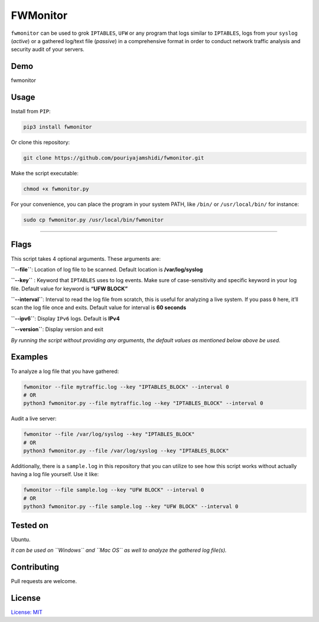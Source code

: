 FWMonitor
=========

``fwmonitor`` can be used to grok ``IPTABLES``, ``UFW`` or any program
that logs similar to ``IPTABLES``, logs from your ``syslog`` (*active*)
or a gathered log/text file (*passive*) in a comprehensive format in
order to conduct network traffic analysis and security audit of your
servers.

Demo
----

fwmonitor

Usage
-----

Install from ``PIP``:

.. code:: bash

   pip3 install fwmonitor

Or clone this repository:

.. code:: bash

   git clone https://github.com/pouriyajamshidi/fwmonitor.git

Make the script executable:

.. code:: bash

   chmod +x fwmonitor.py

For your convenience, you can place the program in your system PATH,
like ``/bin/`` or ``/usr/local/bin/`` for instance:

.. code:: bash

   sudo cp fwmonitor.py /usr/local/bin/fwmonitor

--------------

Flags
-----

This script takes 4 optional arguments. These arguments are:

**``--file``**: Location of log file to be scanned. Default location is
**/var/log/syslog**

**``--key``** : Keyword that ``IPTABLES`` uses to log events. Make sure
of case-sensitivity and specific keyword in your log file. Default value
for keyword is **“UFW BLOCK”**

**``--interval``**: Interval to read the log file from scratch, this is
useful for analyzing a live system. If you pass ``0`` here, it’ll scan
the log file once and exits. Default value for interval is **60
seconds**

**``--ipv6``**: Display ``IPv6`` logs. Default is **IPv4**

**``--version``**: Display version and exit

*By running the script without providing any arguments, the default
values as mentioned below above be used.*

Examples
--------

To analyze a log file that you have gathered:

.. code:: python

   fwmonitor --file mytraffic.log --key "IPTABLES_BLOCK" --interval 0
   # OR
   python3 fwmonitor.py --file mytraffic.log --key "IPTABLES_BLOCK" --interval 0

Audit a live server:

.. code:: python

   fwmonitor --file /var/log/syslog --key "IPTABLES_BLOCK"
   # OR
   python3 fwmonitor.py --file /var/log/syslog --key "IPTABLES_BLOCK"

Additionally, there is a ``sample.log`` in this repository that you can
utilize to see how this script works without actually having a log file
yourself. Use it like:

.. code:: bash

   fwmonitor --file sample.log --key "UFW BLOCK" --interval 0
   # OR
   python3 fwmonitor.py --file sample.log --key "UFW BLOCK" --interval 0

Tested on
---------

Ubuntu.

*It can be used on ``Windows`` and ``Mac OS`` as well to analyze the
gathered log file(s).*


Contributing
------------

Pull requests are welcome.

License
-------

`License: MIT <https://opensource.org/licenses/MIT>`__
